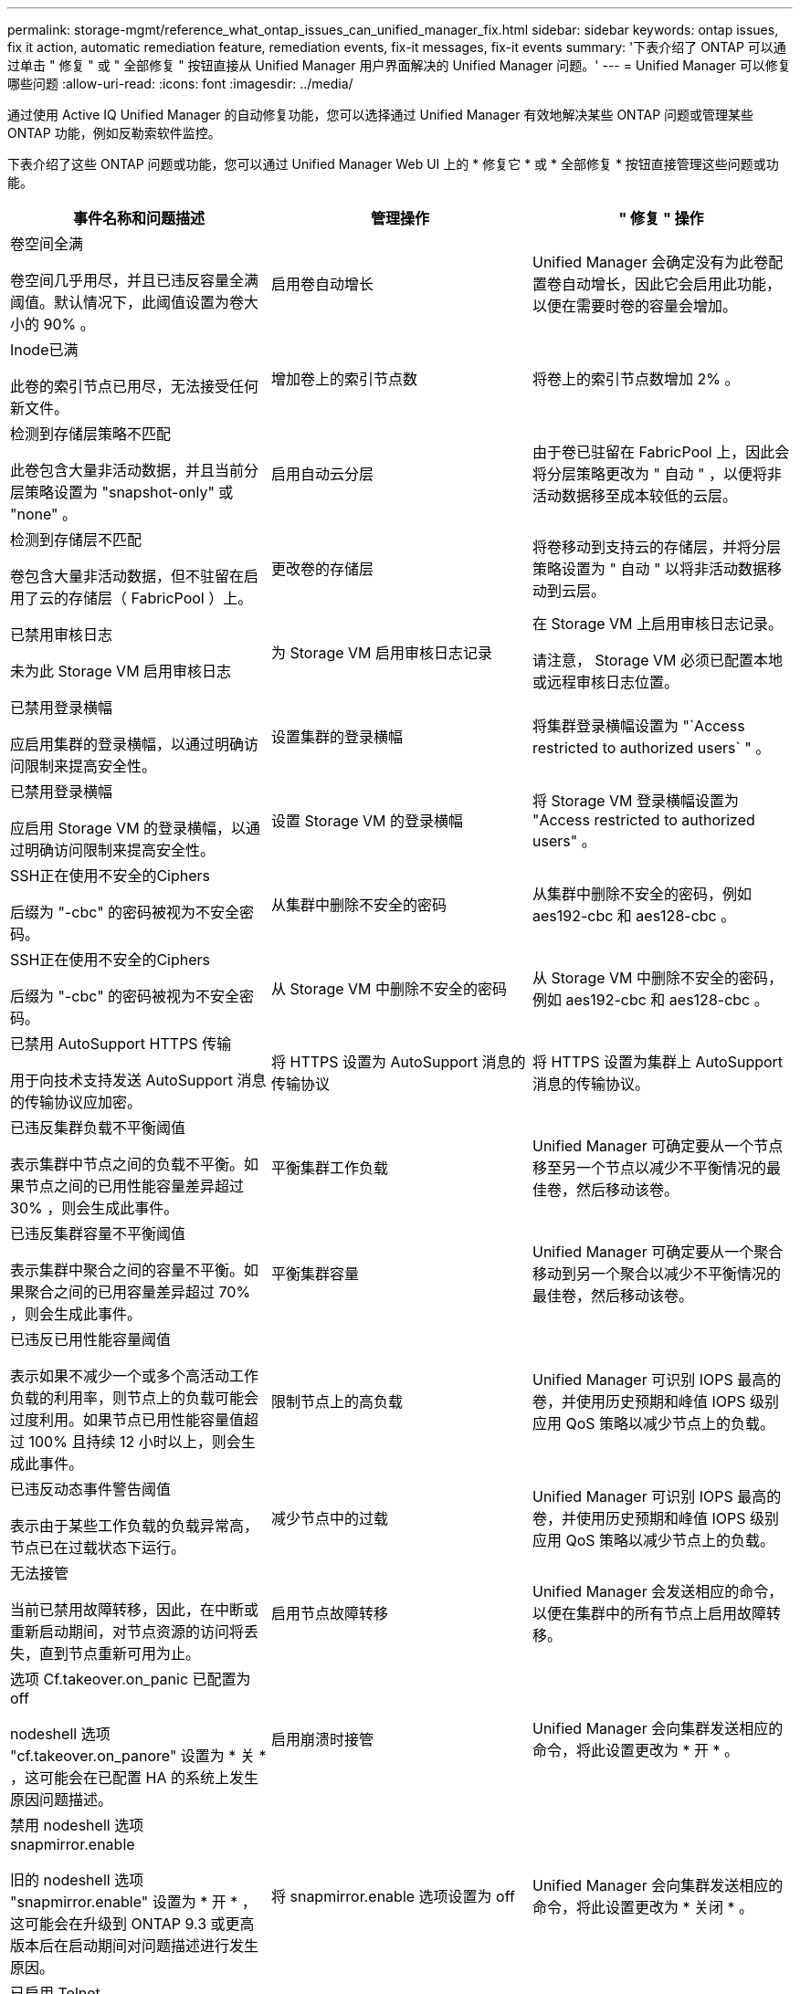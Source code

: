 ---
permalink: storage-mgmt/reference_what_ontap_issues_can_unified_manager_fix.html 
sidebar: sidebar 
keywords: ontap issues, fix it action, automatic remediation feature, remediation events, fix-it messages, fix-it events 
summary: '下表介绍了 ONTAP 可以通过单击 " 修复 " 或 " 全部修复 " 按钮直接从 Unified Manager 用户界面解决的 Unified Manager 问题。' 
---
= Unified Manager 可以修复哪些问题
:allow-uri-read: 
:icons: font
:imagesdir: ../media/


[role="lead"]
通过使用 Active IQ Unified Manager 的自动修复功能，您可以选择通过 Unified Manager 有效地解决某些 ONTAP 问题或管理某些 ONTAP 功能，例如反勒索软件监控。

下表介绍了这些 ONTAP 问题或功能，您可以通过 Unified Manager Web UI 上的 * 修复它 * 或 * 全部修复 * 按钮直接管理这些问题或功能。

|===
| 事件名称和问题描述 | 管理操作 | " 修复 " 操作 


 a| 
卷空间全满

卷空间几乎用尽，并且已违反容量全满阈值。默认情况下，此阈值设置为卷大小的 90% 。
 a| 
启用卷自动增长
 a| 
Unified Manager 会确定没有为此卷配置卷自动增长，因此它会启用此功能，以便在需要时卷的容量会增加。



 a| 
Inode已满

此卷的索引节点已用尽，无法接受任何新文件。
 a| 
增加卷上的索引节点数
 a| 
将卷上的索引节点数增加 2% 。



 a| 
检测到存储层策略不匹配

此卷包含大量非活动数据，并且当前分层策略设置为 "snapshot-only" 或 "none" 。
 a| 
启用自动云分层
 a| 
由于卷已驻留在 FabricPool 上，因此会将分层策略更改为 " 自动 " ，以便将非活动数据移至成本较低的云层。



 a| 
检测到存储层不匹配

卷包含大量非活动数据，但不驻留在启用了云的存储层（ FabricPool ）上。
 a| 
更改卷的存储层
 a| 
将卷移动到支持云的存储层，并将分层策略设置为 " 自动 " 以将非活动数据移动到云层。



 a| 
已禁用审核日志

未为此 Storage VM 启用审核日志
 a| 
为 Storage VM 启用审核日志记录
 a| 
在 Storage VM 上启用审核日志记录。

请注意， Storage VM 必须已配置本地或远程审核日志位置。



 a| 
已禁用登录横幅

应启用集群的登录横幅，以通过明确访问限制来提高安全性。
 a| 
设置集群的登录横幅
 a| 
将集群登录横幅设置为 "`Access restricted to authorized users` " 。



 a| 
已禁用登录横幅

应启用 Storage VM 的登录横幅，以通过明确访问限制来提高安全性。
 a| 
设置 Storage VM 的登录横幅
 a| 
将 Storage VM 登录横幅设置为 "Access restricted to authorized users" 。



 a| 
SSH正在使用不安全的Ciphers

后缀为 "-cbc" 的密码被视为不安全密码。
 a| 
从集群中删除不安全的密码
 a| 
从集群中删除不安全的密码，例如 aes192-cbc 和 aes128-cbc 。



 a| 
SSH正在使用不安全的Ciphers

后缀为 "-cbc" 的密码被视为不安全密码。
 a| 
从 Storage VM 中删除不安全的密码
 a| 
从 Storage VM 中删除不安全的密码，例如 aes192-cbc 和 aes128-cbc 。



 a| 
已禁用 AutoSupport HTTPS 传输

用于向技术支持发送 AutoSupport 消息的传输协议应加密。
 a| 
将 HTTPS 设置为 AutoSupport 消息的传输协议
 a| 
将 HTTPS 设置为集群上 AutoSupport 消息的传输协议。



 a| 
已违反集群负载不平衡阈值

表示集群中节点之间的负载不平衡。如果节点之间的已用性能容量差异超过 30% ，则会生成此事件。
 a| 
平衡集群工作负载
 a| 
Unified Manager 可确定要从一个节点移至另一个节点以减少不平衡情况的最佳卷，然后移动该卷。



 a| 
已违反集群容量不平衡阈值

表示集群中聚合之间的容量不平衡。如果聚合之间的已用容量差异超过 70% ，则会生成此事件。
 a| 
平衡集群容量
 a| 
Unified Manager 可确定要从一个聚合移动到另一个聚合以减少不平衡情况的最佳卷，然后移动该卷。



 a| 
已违反已用性能容量阈值

表示如果不减少一个或多个高活动工作负载的利用率，则节点上的负载可能会过度利用。如果节点已用性能容量值超过 100% 且持续 12 小时以上，则会生成此事件。
 a| 
限制节点上的高负载
 a| 
Unified Manager 可识别 IOPS 最高的卷，并使用历史预期和峰值 IOPS 级别应用 QoS 策略以减少节点上的负载。



 a| 
已违反动态事件警告阈值

表示由于某些工作负载的负载异常高，节点已在过载状态下运行。
 a| 
减少节点中的过载
 a| 
Unified Manager 可识别 IOPS 最高的卷，并使用历史预期和峰值 IOPS 级别应用 QoS 策略以减少节点上的负载。



 a| 
无法接管

当前已禁用故障转移，因此，在中断或重新启动期间，对节点资源的访问将丢失，直到节点重新可用为止。
 a| 
启用节点故障转移
 a| 
Unified Manager 会发送相应的命令，以便在集群中的所有节点上启用故障转移。



 a| 
选项 Cf.takeover.on_panic 已配置为 off

nodeshell 选项 "cf.takeover.on_panore" 设置为 * 关 * ，这可能会在已配置 HA 的系统上发生原因问题描述。
 a| 
启用崩溃时接管
 a| 
Unified Manager 会向集群发送相应的命令，将此设置更改为 * 开 * 。



 a| 
禁用 nodeshell 选项 snapmirror.enable

旧的 nodeshell 选项 "snapmirror.enable" 设置为 * 开 * ，这可能会在升级到 ONTAP 9.3 或更高版本后在启动期间对问题描述进行发生原因。
 a| 
将 snapmirror.enable 选项设置为 off
 a| 
Unified Manager 会向集群发送相应的命令，将此设置更改为 * 关闭 * 。



 a| 
已启用 Telnet

表示可能存在安全问题描述，因为 Telnet 不安全，并以未加密方式传递数据。
 a| 
禁用 Telnet
 a| 
Unified Manager 会向集群发送相应的命令以禁用 Telnet 。



 a| 
配置 Storage VM 反勒索软件学习

定期检查具有反勒索软件监控许可证的集群。验证此 Storage VM 是否仅支持此类集群中的 NFS 或 SMB 卷。
 a| 
将Storage VM置于 `learning`反勒索软件监控模式
 a| 
Unified Manager可通过集群管理控制台将Storage VM的反勒索软件监控设置为 `learning`状态。对在 Storage VM 上创建的所有新卷进行反勒索软件监控会自动移至学习模式。通过这种支持， ONTAP 可以了解卷上的活动模式，并检测潜在恶意攻击导致的异常情况。



 a| 
配置卷反勒索软件学习

定期检查具有反勒索软件监控许可证的集群。验证卷是否仅支持此类集群中的 NFS 或 SMB 服务。
 a| 
将卷置于 `learning`反勒索软件监控模式
 a| 
Unified Manager可通过集群管理控制台将卷的反勒索软件监控设置为 `learning`状态。通过这种支持， ONTAP 可以了解卷上的活动模式，并检测潜在恶意攻击导致的异常情况。



 a| 
启用卷反勒索软件

定期检查具有反勒索软件监控许可证的集群。检测卷是否处于 `learning`反勒索软件监控模式超过45天、并确定将其置于活动模式的可能性。
 a| 
将卷置于 `active`反勒索软件监控模式
 a| 
Unified Manager可通过集群管理控制台将卷上的反勒索软件监控设置为 `active`。通过这种支持， ONTAP 可以了解卷上的活动模式，检测潜在恶意攻击导致的异常，并为数据保护操作创建警报。



 a| 
禁用卷反勒索软件

定期检查具有反勒索软件监控许可证的集群。在对卷进行主动反勒索软件监控期间检测重复通知（例如，在 30 天内返回多条有关潜在勒索软件攻击的警告）。
 a| 
对卷禁用反勒索软件监控
 a| 
Unified Manager 可通过集群管理控制台在卷上禁用反勒索软件监控。

|===
